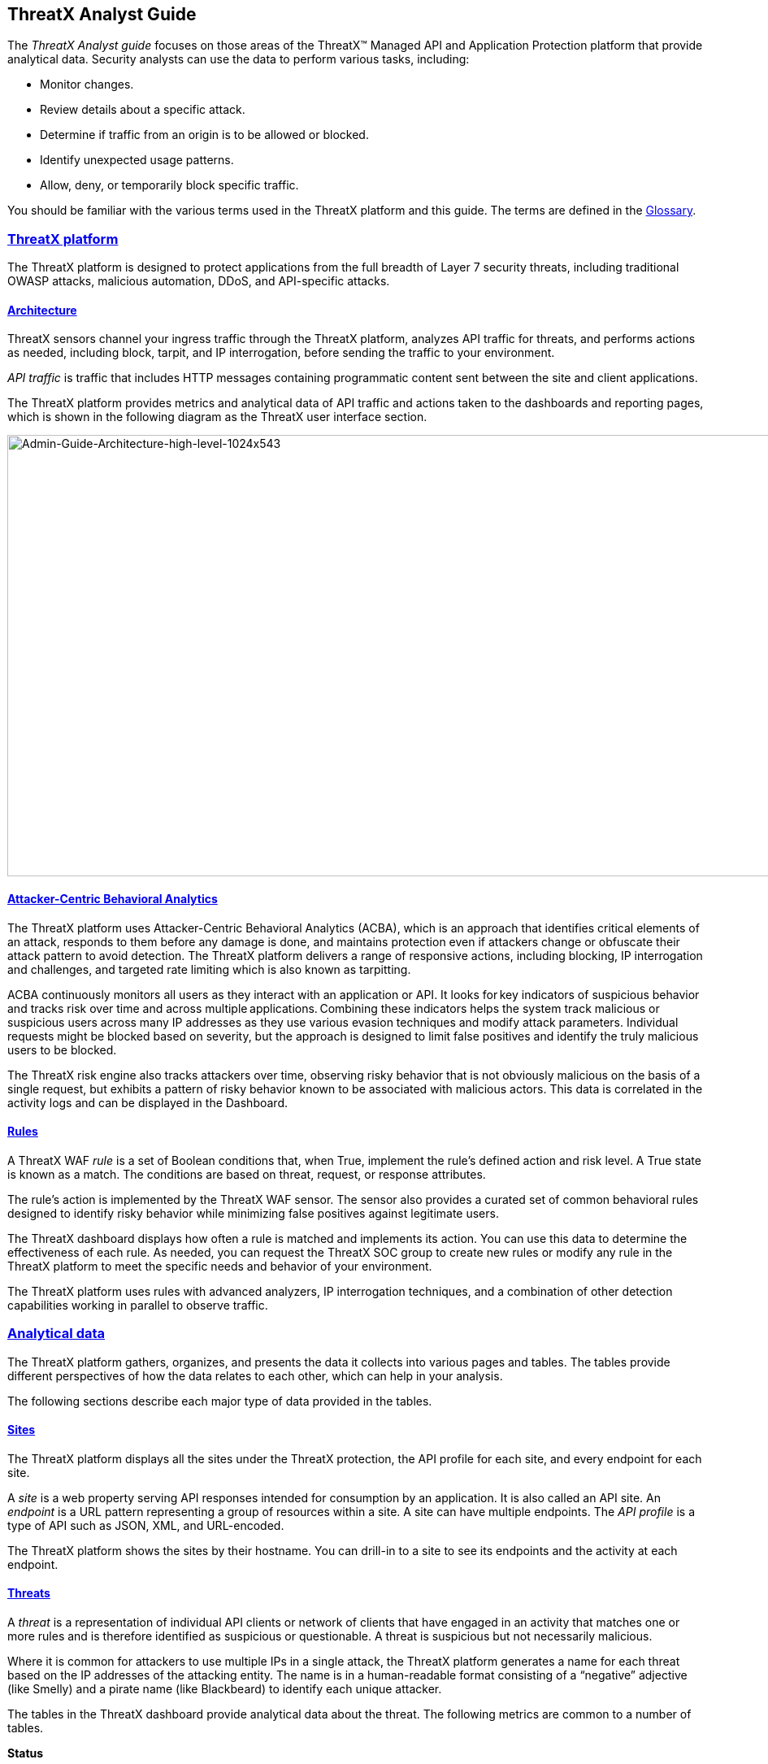 == ThreatX Analyst Guide
:page-category: Guide
:page-edition: Enterprise
:product-name: ThreatX
:page-product-name:  {product-name}
:page-origin-type: git
:sectlinks:
:sectanchors:
:sectids:
:copyright: 2024 ThreatX, Inc.
:icons: font
:source-highlighter: highlightjs
:imagesdir: ../images


The _ThreatX Analyst guide_ focuses on those areas of the ThreatX™ Managed API and Application Protection platform that provide analytical data. Security analysts can use the data to perform various tasks, including:

* Monitor changes.
* Review details about a specific attack.
* Determine if traffic from an origin is to be allowed or blocked.
* Identify unexpected usage patterns.
* Allow, deny, or temporarily block specific traffic.

You should be familiar with the various terms used in the ThreatX platform and this guide. The terms are defined in the link:#glossary[Glossary].

=== ThreatX platform

The ThreatX platform is designed to protect applications from the full breadth of Layer 7 security threats, including traditional OWASP attacks, malicious automation, DDoS, and API-specific attacks.

[[h-architecture]]
==== Architecture

ThreatX sensors channel your ingress traffic through the ThreatX platform, analyzes API traffic for threats, and performs actions as needed, including block, tarpit, and IP interrogation, before sending the traffic to your environment.

_API traffic_ is traffic that includes HTTP messages containing programmatic content sent between the site and client applications.

The ThreatX platform provides metrics and analytical data of API traffic and actions taken to the dashboards and reporting pages, which is shown in the following diagram as the ThreatX user interface section.

image:Admin-Guide-Architecture-high-level-1024x543.png[Admin-Guide-Architecture-high-level-1024x543,width=1024,height=543]

[[h-attacker-centric-behavioral-analytics]]
==== Attacker-Centric Behavioral Analytics

The ThreatX platform uses Attacker-Centric Behavioral Analytics (ACBA), which is an approach that identifies critical elements of an attack, responds to them before any damage is done, and maintains protection even if attackers change or obfuscate their attack pattern to avoid detection. The ThreatX platform delivers a range of responsive actions, including blocking, IP interrogation and challenges, and targeted rate limiting which is also known as tarpitting. 

ACBA continuously monitors all users as they interact with an application or API. It looks for key indicators of suspicious behavior and tracks risk over time and across multiple applications. Combining these indicators helps the system track malicious or suspicious users across many IP addresses as they use various evasion techniques and modify attack parameters. Individual requests might be blocked based on severity, but the approach is designed to limit false positives and identify the truly malicious users to be blocked. 

The ThreatX risk engine also tracks attackers over time, observing risky behavior that is not obviously malicious on the basis of a single request, but exhibits a pattern of risky behavior known to be associated with malicious actors. This data is correlated in the activity logs and can be displayed in the Dashboard.

[[h-rules]]
==== Rules

A ThreatX WAF _rule_ is a set of Boolean conditions that, when True, implement the rule’s defined action and risk level. A True state is known as a match. The conditions are based on threat, request, or response attributes.

The rule’s action is implemented by the ThreatX WAF sensor. The sensor also provides a curated set of common behavioral rules designed to identify risky behavior while minimizing false positives against legitimate users.

The ThreatX dashboard displays how often a rule is matched and implements its action. You can use this data to determine the effectiveness of each rule. As needed, you can request the ThreatX SOC group to create new rules or modify any rule in the ThreatX platform to meet the specific needs and behavior of your environment.

The ThreatX platform uses rules with advanced analyzers, IP interrogation techniques, and a combination of other detection capabilities working in parallel to observe traffic.

=== Analytical data

The ThreatX platform gathers, organizes, and presents the data it collects into various pages and tables. The tables provide different perspectives of how the data relates to each other, which can help in your analysis.

The following sections describe each major type of data provided in the tables.

==== Sites

The ThreatX platform displays all the sites under the ThreatX protection, the API profile for each site, and every endpoint for each site.

A _site_ is a web property serving API responses intended for consumption by an application. It is also called an API site. An _endpoint_ is a URL pattern representing a group of resources within a site. A site can have multiple endpoints. The _API profile_ is a type of API such as JSON, XML, and URL-encoded.

The ThreatX platform shows the sites by their hostname. You can drill-in to a site to see its endpoints and the activity at each endpoint.

==== Threats

A _threat_ is a representation of individual API clients or network of clients that have engaged in an activity that matches one or more rules and is therefore identified as suspicious or questionable. A threat is suspicious but not necessarily malicious.

Where it is common for attackers to use multiple IPs in a single attack, the ThreatX platform generates a name for each threat based on the IP addresses of the attacking entity. The name is in a human-readable format consisting of a “negative” adjective (like Smelly) and a pirate name (like Blackbeard) to identify each unique attacker.

The tables in the ThreatX dashboard provide analytical data about the threat. The following metrics are common to a number of tables.

*Status*:: Current response to the threat. Status includes Watched, Blocked, Allow Listed, or Deny Listed.
*IP Address*:: Origin of the threat.
*Last Seen*:: Time of the last request.
*Location*:: Country where the attack originated.
*Attack Class*:: Category of the threat, such as XSS, password guessing, and Trojan activity.

==== Risk Score and Risk Level

There are two risk attributes:

* *Risk Score* is associated with a single activity of a threat, and is signature specific. The ThreatX platform displays Risk Score as a number between 0 and 100. The higher the score, the greater the risk.
* *Risk Level* is associated with all activities of a threat. The level is calculated from many inputs including Risk Score. One input is the kill chain model that classifies the attacker behavior and methods used to attempt to gain unauthorized access or control. The higher on the kill chain, the greater the severity of the threat. The ThreatX platform displays Risk Level severity as a bar. The longer the bar, the greater the risk.

Many of the tables in the ThreatX platform show Max level, which is the maximum Risk Level in the specified time range.

==== Rule activity

The rule activity is the number of times the rule was matched by requests within a specific time range. The rule activity is shown as Intensity, which can be measured as Low, Medium, and High or as a number.

The ThreatX platform displays the rules that were matched in various tables. Clicking a rule name in the *Rules* column of a table displays that rule’s activity page. Clicking a rule name in the *Description* column displays the properties for that rule.

==== Data controls and filters

The ThreatX dashboard pages provide the following controls and filters that you can use to focus on specific data.

* Site group. If your ThreatX platform organizes sites into groups, you can choose which group to view. You can view one site group or all site groups.
* Sites. You can display the data for one or all sites.
* Tenant. If your ThreatX platform contains multiple tenants and your account has permission, you can choose which tenant to view. You can view one tenant only at a time.
* Live. Refreshes the data.
* Time range. Choose the time frame to view the data. You can choose a relative time frame, such as the last 12 hours, or an absolute time frame. The time range you select for each page affects the data shown on that page.

image::https://www.threatx.com/wp-content/uploads/2023/07/image-3.png[https://www.threatx.com/wp-content/uploads/2023/07/image-3,width=975,height=54]

image::data:image/svg+xml,%3Csvg%20xmlns=%22http://www.w3.org/2000/svg%22%20viewBox=%220%200%20975%2054%22%3E%3C/svg%3E[data:image/svg+xml,%3Csvg%20xmlns=%22http://www.w3.org/2000/svg%22%20viewBox=%220%200%20975%2054%22%3E%3C/svg%3E,width=975,height=54]

Some data in the various tables include a percentage with an arrow. The value indicates a change in the data relative to the baseline reporting period, which is 7 days prior to the selected time range. For example, when you select a 12-hour time range, the baseline period is the same 12-hour period from 7 days previous. The arrow indicates an increase or decrease in value. The following figure shows an increase in the number of Match Events of 30%.

image::https://www.threatx.com/wp-content/uploads/2023/07/image-4.png[https://www.threatx.com/wp-content/uploads/2023/07/image-4,width=214,height=377]

image::data:image/svg+xml,%3Csvg%20xmlns=%22http://www.w3.org/2000/svg%22%20viewBox=%220%200%20214%20377%22%3E%3C/svg%3E[data:image/svg+xml,%3Csvg%20xmlns=%22http://www.w3.org/2000/svg%22%20viewBox=%220%200%20214%20377%22%3E%3C/svg%3E,width=214,height=377]

==== Allow, deny, and block lists

You can use the following lists to always deny, temporarily block, or always allow specific entities. An _entity_ is a specific IP address or IP group. A suspicious entity is a threat. 

* Blacklist. An entity in the list is prevented from interacting with any of your sites. 
* Blocklist. An entity in the list is prevented from interacting with any of your sites. The block lasts for 30 minutes from the time the entity was added to the list. All requests made while the threat is blocked are tracked for valuable threat intelligence. 
* Whitelist. An entity in the list cannot be blocked or denied.

You can add an entity as an IP address or CIDR to any of the lists manually, as described in _Managing threats_ in the link:#managing-analytical-data[Managing analytical data] section. You should exercise caution when manually adding a threat to the Blacklist or Whitelist to prevent a problem with legitimate traffic or always allowing malicious traffic.

If the ThreatX Risk-Based Blocking feature is enabled, the ThreatX platform can add a threat automatically to the Blacklist or Blocklist based on the threat’s behavior. The ThreatX behavioral analytics engine, hackerMind™, blocks persistently malicious threats when the threats’ behavior surpasses the Risk-Based Blocking threshold. The analytics engine automatically places a threat on the permanent Blacklist after it is blocked three times.

Once added to the Blacklist or Whitelist, the entity remains there permanently until it is manually removed. A user who has Write Access can manually remove an entity from the list, or you can request the ThreatX SOC to remove the entity.  

=== ThreatX Dashboard

Data from the sensors is displayed in the pages provided by the ThreatX Dashboard.

The following sections describe the pages and data. Some features are optional; therefore, depending on your ThreatX configuration, some pages might not be available.

==== Dashboard

The Dashboard, available from the navigation bar, displays essential data collected for each site in your environment under ThreatX protection. The data is live and driven by active site traffic.

image::https://www.threatx.com/wp-content/uploads/2023/08/Dashboard-no-bot-2-1024x666.jpg[https://www.threatx.com/wp-content/uploads/2023/08/Dashboard-no-bot-2-1024x666,width=1024,height=666]

image::data:image/svg+xml,%3Csvg%20xmlns=%22http://www.w3.org/2000/svg%22%20viewBox=%220%200%201024%20666%22%3E%3C/svg%3E[data:image/svg+xml,%3Csvg%20xmlns=%22http://www.w3.org/2000/svg%22%20viewBox=%220%200%201024%20666%22%3E%3C/svg%3E,width=1024,height=666]

By default, the ThreatX platform updates the data every few seconds. You can choose to display historical data by selecting a time frame, as described in the _Data controls and filters_ in the *link:#analytical-data[Analytical data]* section.

You can use the data for various analytical tasks, including:

* Monitor changes.
* Review details about a specific threat.
* Determine if traffic from an origin is to be allowed or blocked.
* Identify unexpected usage patterns.

The Dashboard includes graphs and three tables, which are described in the following sections. Each table is a different perspective of the organization’s attack surface. For detailed information about the data in the table, see *link:#analytical-data[Analytical data]*.

===== Graphs

The Dashboard includes three interactive graphs.

* *All Requests*. Displays the total number of requests, including benign requests, within the selected time range. It also displays the average number of Requests per Second (RPS). The associated chart displays the number of requests over the selected time range.
* *Blocked Requests*. Displays the total number of requests that were blocked within the selected time range. It also displays the average number of RPS. The associated chart displays the number of blocked requests over the time range.
* *Max Risk*. Displays the highest system Risk Score recorded during the time range selected. The associated chart displays the maximum Risk Score at each time interval.

You can hover over a point on any graph to display the metrics at that time.

===== Threat Entities

The Threat Entities table provides the visibility security teams need to quickly evaluate threats prioritized by the Risk Score and Intensity, which represents the number of times rules were matched over the selected time range.

You can drill into the threat to view specific metadata of that threat, as described in link:#Entity_Details[*Entity Details*]. You can also drill into each rule that was matched to see its specific activity, as described in *link:#rule_activity[Rule Activity]*.

If you are unfamiliar with the Status icons, you can hover over the icon to see its definition.

===== Top Targets

The *Top Targets* table focuses on the sites that are most frequently or aggressively targeted by attacks.

The table includes the following data.

* The *Entities* column shows the number of threats that targeted the site.
* The *Match Events* column shows the number of times one or more rules were matched.
* The *Status Code summary* field shows the number of responses for each HTTP code and a logarithmic scale to illustrate the relative difference between the numbers.

You can drill into a site to view its endpoints, which are displayed as paths.

===== Threat Map

Threat Map provides visibility into the location of each unique threat and its associated risk. The interactive map allows the user to identify how many unique attackers are acting from each country. You can hover over a country on the map, and a popup displays the number of attacking threats originating in that country.

[[Entity_Details]]
==== *Entity Details***

The ThreatX platform analyzes HTTP traffic then extracts identifying metadata, including IP address, user agent, TLS fingerprint, and other characteristics to create a profile and identifier for each attacker, which is displayed in the Entity Details page. The data is presented with special emphasis on key attributes to further help identify trends and patterns.

The Entity Details page is accessible by clicking a threat on another page, such as the Dashboard.

image::https://www.threatx.com/wp-content/uploads/2023/08/entity-details-no-bot-1024x670.jpg[https://www.threatx.com/wp-content/uploads/2023/08/entity-details-no-bot-1024x670,width=1024,height=670]

image::data:image/svg+xml,%3Csvg%20xmlns=%22http://www.w3.org/2000/svg%22%20viewBox=%220%200%201024%20670%22%3E%3C/svg%3E[data:image/svg+xml,%3Csvg%20xmlns=%22http://www.w3.org/2000/svg%22%20viewBox=%220%200%201024%20670%22%3E%3C/svg%3E,width=1024,height=670]

===== Metrics

At a glance, you can see the following data:

* Risk Score.
* Threat name.
* Intensity. Represents the number of times rules were matched over the selected time range.
* Current Status. The current action taken on the threat. You can change the action as needed. See the _Managing threats_ section in the link:#managing-analytical-data[Managing analytical data] for details.
* IP Address. If available, you can click the address to see any data about it in the ViewdnsInfo web site.
* IP Reputation. Represents the legitimacy of the IP address with a score of 0 to 100. The higher the score, the more likely that the IP address is legitimate. A low score can indicate an attacker. A score of 0 could mean that the IP reputation is unknown. The scoring system is the opposite of Risk Score.
* Location. Country of origin.
* User agent. The program that sent the request on behalf of the user, such as a web browser or curl, as indicated in the User-Agent header field.
* Any tags assigned to the threat. If your account has permission, you can add a tag to track similar threats.
* Chart that displays the attacks over time. You can hover over various locations for details of the threat at that time.

The Entity Details page includes tables, which are described in the following sections. Each table is a different perspective of the organization’s attack surface.

===== Activity

The Activity table provides the following data in addition to the site and threat data described in *link:#analytical-data[**]*link:#analytical-data[Analytical data]**.

* Type. If there was an action taken on the request, the column shows the action which can be Watched, Blocked, Whitelisted, or Blacklisted. If there was no action taken, then the Type is Rule Match when the request matches a rule.
* Risk. Risk Score.
* Blocked. A red dot indicates that a request from the threat was blocked.
* Profile. API Profile.
* Domain. Also referred to as a site.
* Path. Also referred to as an endpoint.
* Method. API call used by the threat.
* TLS fingerprint. Digital certificate fingerprint of the threat. 
* Parameters. URL query parameters of the request, if present.
* Content-type. Also referred to as an API profile. Content types can be application/json, application/xml or text/xml.
* Request ID. Random string generated by the ThreatX platform to help identify each request that passes through the ThreatX sensors.
* Status. HTTP response code unless the threat is blocked.
* Size. Length of the response in bytes.
* Time (ms). Time taken to receive the response from the upstream server.
* Description. Lists the rules that were matched by the threat. You can click a rule to display the properties for that rule.
* Count. Number of rules matched by the request.

You can click the search icon in each column header to filter the table. The search icon for some rows also display a count of each type of entry. For example, the Domain row would show every type of domain and the number of each.

If a threat is active, you can see the following changes in the Activity table.

* Additional events with Rule Match in the Type column.
* Increasing Risk Score.
* If your ThreatX platform has the auto-blocking feature enabled, the threat is blocked when it exceeds the auto-blocking threshold and you see a red dot in the Blocked column.

Blocking is a temporary action and the block is released after a period of time. The Type column changes to Watched. If that entity is still active, you might see more entries with Rule Match. However, some attackers try a few requests, get blocked, give up and do not return.

===== Responsive Actions

The page lists each action taken against the threat.

===== Analyst Notes

The page lists any notes left by an analyst.

You can add a note to provide additional data or observations, along with any recommendations or instructions.

===== Endpoint Statistics

The page lists the endpoints that were targeted by the threat. It contains two tables.

* API endpoints table lists the endpoints and their API profile.
* Non-API endpoints table lists the targeted endpoints of non-API sites and the number of rule matches. A _non-API site_ is a site not served by an API server. Typically, a non-API site has web assets which are used for human interaction.

The non-API endpoints table might list API endpoints when the ThreatX profiling engine is actively determining if the site is an API or web service site.

==== *Rule Details***

The Rule Details page displays a rule’s properties, its conditions, and the actions it takes when the conditions are matched.

image::https://www.threatx.com/wp-content/uploads/2023/08/rule-details-no-bot.jpg[https://www.threatx.com/wp-content/uploads/2023/08/rule-details-no-bot,width=1003,height=595]

image::data:image/svg+xml,%3Csvg%20xmlns=%22http://www.w3.org/2000/svg%22%20viewBox=%220%200%201003%20595%22%3E%3C/svg%3E[data:image/svg+xml,%3Csvg%20xmlns=%22http://www.w3.org/2000/svg%22%20viewBox=%220%200%201003%20595%22%3E%3C/svg%3E,width=1003,height=595]

The properties include:

* *Description*. Text that defines the behavior or purpose of the rule.
* *Tag Name*. Brief text to identify the rule. The tag is used to identify a rule when a description is long.
* *Classification*. Describes the type of attack which the rule assigns to a threat. The classification displays in various tables as the attack class.
* *State*. Assigns the threat’s assumed objective when the request matched this rule.
* *Risk*. Assigns the Risk Level to the attack.
* *Action*. The action that the rule performs when responding to a threat. The action is shown in the Status column in various tables. Actions include:
** *Track*. Begin or continue tracking a risk score for the offending entity, based on the risk assigned to this rule and other factors.
** *Block*. Immediately block the request and track a risk score for the offending entity.
** *Tarpit*. Limit the speed at which the offending entity receives responses and track a risk score for the entity.
** *Interrogate*. Challenge an offending entity with a cookie and attempt to fingerprint the user-agent.

The *Visual* and *JSON* tabs display the programmatic rule conditions in a Visual or JSON format.

The Rule Details page is accessible from various tables by clicking a rule name in the *Description* column. It is also accessible for the navigation bar by opening *Settings* then clicking *Rules*. From there, you can access a rule’s details page.

Rule details are read-only unless your account has permission to edit rules.

==== *API Catalog*

The API Catalog displays statistics about the API traffic to the sites in your environment under ThreatX protection. It lists all the known sites, their endpoints, any threats or attacks, type of attack, and the number of times API traffic at a site matched a rule. You can view details about a specific site and then view details about a single endpoint within the site.

image::https://www.threatx.com/wp-content/uploads/2023/09/API-Catalog-with-sens-data2-1024x588.png[https://www.threatx.com/wp-content/uploads/2023/09/API-Catalog-with-sens-data2-1024x588,width=1024,height=588]

image::data:image/svg+xml,%3Csvg%20xmlns=%22http://www.w3.org/2000/svg%22%20viewBox=%220%200%201024%20588%22%3E%3C/svg%3E[data:image/svg+xml,%3Csvg%20xmlns=%22http://www.w3.org/2000/svg%22%20viewBox=%220%200%201024%20588%22%3E%3C/svg%3E,width=1024,height=588]

If your account has the Sensitive Data feature, the ThreatX platform monitors API responses to detect various data types as shown in the following table. The metrics within the API Catalog indicate the data type, counts and which sites and endpoints are exposing the data.

[cols=",",options="header",]
|===
|*Data Type* |*Classification*
|Bearer Token |Authentication Credentials
|Credit Card – AMEX |Payment Card Industry Data Security Standard (PCI-DSS)
|Credit Card – Diners Club |Payment Card Industry Data Security Standard (PCI-DSS)
|Credit Card – Discover |Payment Card Industry Data Security Standard (PCI-DSS)
|Credit Card – JCB |Payment Card Industry Data Security Standard (PCI-DSS)
|Credit Card – Maestro |Payment Card Industry Data Security Standard (PCI-DSS)
|Credit Card – MasterCard |Payment Card Industry Data Security Standard (PCI-DSS)
|Credit Card – Visa |Payment Card Industry Data Security Standard (PCI-DSS)
|Individual Taxpayer Identification Number (ITIN) |Personally Identifiable Information (PII)
|Passport – Next Gen |Personally Identifiable Information (PII)
|Social Security Number |Personally Identifiable Information (PII)
|===

The ThreatX platform reports only sensitive data that is in plain text. It does not report partial or obfuscated data, such as ***-**-1234. The ThreatX platform does not correlate sensitive data with rules or threats or store sensitive data due to security and compliance reasons.

The catalog displays changes over time so that you can determine if there are any trends that need attention.

You can use the data in the API Catalog for various analytical tasks, including:

* Monitor changes.
* Review details about a specific attack.
* With the Sensitive Data feature, detect sensitive data within API transactions and take appropriate actions.
* Determine if traffic from an origin is to be allowed or blocked.
* Verify that all expected sites are included in the API Catalog.
* Identify unexpected usage patterns.
* Identify endpoints with high error rates.
* Identify endpoints experiencing high levels of attack traffic.
* Request a change to the rules as needed.

Over time, the number of endpoints in the API Catalog might change as the ThreatX API Profiler confirms endpoints or determines that an endpoint was inaccurate. The API Profiler is a function within the ThreatX Sensor that detects, categorizes, and archives API traffic patterns for later analysis within the ThreatX platform.

===== Metrics

The first row of tiles on the API Catalog page is a quick status for the following metrics:

* Number of sites in your environment.
* Number of endpoints.
* Number of sites with a rule matches. A rule is matched when a request or response in the API traffic matches the criteria in at least one rule within the selected time frame.
* Number of sites where sensitive data was exposed, if the Sensitive Data feature is enabled.

The next row lists the Attack Class with the highest number of attacks within the time period, and the number of each API profile type in your environment.

The table organizes the data by site and includes the following:

* The *Endpoints*, *Threats* and *Rule Matches* columns show any changes to the number of endpoints or threats with an up or down arrow and the percentage of change.
* If present, the *Sensitive Data* column shows the number of endpoints that passed sensitive data. Any change over time is shown as a percentage.
* The *Threats* column shows the number of threats, not the number of attacks. A threat can be associated with multiple matched rules. The number of threats is typically smaller than the number of matched rules since one threat can match multiple rules.
* The *Response Codes* column shows the number of HTTP responses for each HTTP response code within the selected time range. Hover over the response code bar to see the number of responses per HTTP code. A high count or percentage could indicate that the endpoint is experiencing high levels of invalid input or suffering from elevated error rates. For example, it could represent clients misbehaving, servers being misconfigured, or attempts to exploit software by intentionally exercising unexpected inputs.

For detailed information about the data in the tables, see *link:#analytical-data[**]*link:#analytical-data[Analytical data]**.

===== Site Details

You can click a site to see API traffic details for that site. The page focuses on one site and its endpoints and includes the following:

* A graph that shows the number of rule matches in comparison to the number of blocked requests over time.
* Columns that show the number of blocked requests and total requests. The *Total Requests* column also shows the percentage of change over time.
* If present, the *Sensitive Data* column shows the number of transactions where sensitive data was detected. Any change over time is shown as a percentage.

===== Endpoint Details

You can click an endpoint to see API traffic details for that endpoint. The page displays data specific to one endpoint. The navigation bar includes all the endpoints and number of rule matches. You can navigate to different endpoints to view their details.

The Endpoint Details page includes the following tables.

* The tables under *Details* provides the following data.
** *Traffic Trends*. List of metrics for the endpoint along with the percentage of change of the requests within the selected time range.
** *Response Code Trends*. HTTP response codes, number of times they occurred within the selected time range, and the percentage change.
** If present, the *Sensitive Data* table shows the type of sensitive data detected in the endpoint, number of times they occurred within the selected time range, and the percentage change. The Data Type shows the type of data, such as credit card, social security number, or credentials.
* The *Threats* table provides details about the threats for that endpoint. You can click a threat name to open its link:#Entity_Details[*Entity Details*] page. You can also click a rule name to see the activity of that rule.

If you see traffic that should be monitored, click *Request a Rule* to request that the ThreatX SOC write a rule for a specific situation.

==== *Audit Log***

The ThreatX platform has an audit feature that logs a number of events, such as updating users, updating sites, and adding IP addresses to whitelists and blocked lists. The audit log lists all events by category and actions. The following table lists the actions in each category.

[width="100%",cols="34%,33%,33%",options="header",]
|===
|Category |Actions |Description
|Lists |new_entry +
remove_entry |Lists are the whitelists and blocked lists. The *Description* column in the audit log identifies the list. The audit log monitors when IP addresses, called entries, are added to or removed from a list.
|Rules |new_rule +
remove_rule +
update_rule |The audit log monitors whenever a rule is added, removed, or updated in the ThreatX platform.
|Sites |new_site +
remove_site +
unset_field +
update_site |The audit log monitors whenever a site is added, removed, or updated in the ThreatX platform. +
The unset_field action occurs when a user nullifies a field within the site resource.
|Users |new_user +
remove_user +
update_user |The audit log monitors whenever a user is added, removed, or updated in the ThreatX platform.
|User Actions |blacklist_entity block_entity watch_entity whitelist_entity |The audit log monitors whenever a user blocks an IP address, adds an IP address to the blocked list or whitelist, or chooses to watch an IP address. Whenever a user adds an IP address to a list, the Lists category shows a new_entry action.
|===

Each column in the audit log has a search icon which you can use to search for a string in that column. The search feature is case sensitive and requires an exact match. The table lists all the action strings you can use to search for a specific action.

If you have access to the ThreatX API, you can access the audit logs. The following is an example command.

[source,wp-block-code]
----
curl https://provision.threatx.io/tx_api/v2/logs -H 'Content-Type: 
application/json' -d '{ "command":"audit_events", "token":"<api_token>", 
"customer_name":"<tenant_name>", "limit": 100 }'
----

*Blocked Requests*

The Blocked Requests page lists the requests that were blocked and relevant data about when and where the attack occurred that caused the threat to be blocked.

image::https://www.threatx.com/wp-content/uploads/2023/08/blocked-requests-no-nav-1024x358.png[https://www.threatx.com/wp-content/uploads/2023/08/blocked-requests-no-nav-1024x358,width=1024,height=358]

image::data:image/svg+xml,%3Csvg%20xmlns=%22http://www.w3.org/2000/svg%22%20viewBox=%220%200%201024%20358%22%3E%3C/svg%3E[data:image/svg+xml,%3Csvg%20xmlns=%22http://www.w3.org/2000/svg%22%20viewBox=%220%200%201024%20358%22%3E%3C/svg%3E,width=1024,height=358]

The Request ID is a random string generated to help identify every request that passes through your ThreatX sensors. This request ID is visible on every allowed request in the response header, and also is presented in the 403 message of every blocked request.

Request IDs are useful for investigating issues or blocked requests, and can be provided to the ThreatX SOC if more assistance is needed. ThreatX SOC retains the logs of all suspicious and malicious requests for 90 days, and IDs for those requests remain searchable during that time.  +
 +
Click the *View Entity* button to be taken to that entity’s link:#Entity_Details[*Entity Details*] __ page, where you see the full details of the request that was blocked.

[[rule_activity]]
==== *Rule Activity*

The Rule Activity page, shown as Rule Details, provides data about the threats that matched the rule. This page is accessible from other pages by clicking a rule name in the *Rules* column.

image::https://www.threatx.com/wp-content/uploads/2023/08/Rule-Activity-no-nav-1024x766.png[https://www.threatx.com/wp-content/uploads/2023/08/Rule-Activity-no-nav-1024x766,width=1024,height=766]

image::data:image/svg+xml,%3Csvg%20xmlns=%22http://www.w3.org/2000/svg%22%20viewBox=%220%200%201024%20766%22%3E%3C/svg%3E[data:image/svg+xml,%3Csvg%20xmlns=%22http://www.w3.org/2000/svg%22%20viewBox=%220%200%201024%20766%22%3E%3C/svg%3E,width=1024,height=766]

You can use the data to determine the effectiveness of the rule and if a change is needed. For example:

* Does a threat match too many rules?
* Does the rule catch the expected threats?

===== Metrics

The *Rule ID* tile provides the ID of the rule, description and the following data:

* State that the rule assigns to a threat. The state is shown as a bar with text underneath. The state displays in various pages as the Max Level. In the previous figure, the state is Recon.
* Classification that the rule assigns to a threat. The classification displays in various pages as the attack class. In the previous figure, the classification is Scanner.
* *Responsive action*. Action that the rule performs when responding to a threat. The action displays in various pages as the status.
* *Risk Score*. Score that the rule assigns to a threat.

The *Matched Threats* tile shows the total number of threats that matched the rule in the selected time frame.

===== Matched Threats

The *Matched Threats* table provides data for each threat that matched the rule.

The table lists the other rules that were matched by the threat. Clicking a rule name in the *Rules* column displays that rule’s activity page. Clicking a rule in the *Description* column displays the properties for that rule. Hovering over a rule in the *Rules* column also highlights all instances of the same rule in the other rows.

The *Match Events* column shows the number of times traffic matched a rule within the selected time range and its change over time. A significant value could indicate a security problem.

You can drill into each threat to display its link:#Entity_Details[*Entity Details*] __ page.

For detailed information about the other data in the table, see *link:#analytical-data[**]*link:#analytical-data[Analytical data]**.

===== Activity

The *Activity* table lists each attack and the time it occurred. You can drill into each threat to display its link:#Entity_Details[*Entity Details*] __ page.

If you are unfamiliar with the Status icons, you can hover over the icon in the *Status* column to see its activity.

For detailed information about the other data in the table, see *link:#analytical-data[Analytical data]*.

=== Managing analytical data

The following sections describe the tasks you can perform to manage analytical data.

==== Managing threats

If your account has permission, you can manually allow, block or deny entities.

You can perform these actions from the threat’s Entity Details page, IWAF Settings, or by using the ThreatX API.

[[entity-details]]
===== Entity Details

If the threat has interacted with your sites, you can add it to a list as follows.

. Click the threat in the Dashboard or other location to open its Entity Details page.
. Click *Current Status*, as shown in the following figure.
. Change it to the desired list.

image::https://www.threatx.com/wp-content/uploads/2023/07/image.png[https://www.threatx.com/wp-content/uploads/2023/07/image,width=975,height=138]

image::data:image/svg+xml,%3Csvg%20xmlns=%22http://www.w3.org/2000/svg%22%20viewBox=%220%200%20975%20138%22%3E%3C/svg%3E[data:image/svg+xml,%3Csvg%20xmlns=%22http://www.w3.org/2000/svg%22%20viewBox=%220%200%20975%20138%22%3E%3C/svg%3E,width=975,height=138]

To remove a threat from a list, open *Current Status* and select a different list or Watched.

===== IWAF Settings

Click *Settings* in the navigation bar then select *IWAF*. The IWAF Settings page has a tab for *Blocked IPs*, *Blacklisted IPs* and *Whitelisted IPs*.

image::https://www.threatx.com/wp-content/uploads/2023/08/IWAF-blacklisted-ips-no-nav-1024x432.png[https://www.threatx.com/wp-content/uploads/2023/08/IWAF-blacklisted-ips-no-nav-1024x432,width=1024,height=432]

image::data:image/svg+xml,%3Csvg%20xmlns=%22http://www.w3.org/2000/svg%22%20viewBox=%220%200%201024%20432%22%3E%3C/svg%3E[data:image/svg+xml,%3Csvg%20xmlns=%22http://www.w3.org/2000/svg%22%20viewBox=%220%200%201024%20432%22%3E%3C/svg%3E,width=1024,height=432]

You can click each tab to view the entities in each list. In each tab, use *Add Entry* to add an IP address or CIDR range to the list. You are prompted to provide a reason for the action. Use the *Remove* button in the entity’s row to manually remove an entity.

===== *ThreatX API***

If you have access to the ThreatX API, you can use the ThreatX /tx_api/v1/lists endpoint to manage the lists. To use the endpoint, you need to know the API token and the tenant name. For details, see the https://support.threatx.com/hc/en-us/articles/360000661851-API-Reference-Guide-1-34-0[API Reference Guide] (requires a ThreatX account to access).

The endpoint list commands include the following:

* `+list_blacklist, list_blocklist, list_whitelist+` +
Lists the IP addresses currently within the list.

* `+get_blacklist, get_blocklist, get_whitelist+` +
Returns the details of a single IP entry.

* `+new_blacklist, new_blocklist, new_whitelist+` +
Adds a single ** IP address or CIDR.

* `+bulk_new_blacklist, bulk_new_blocklist, bulk_new_whitelist+` +
Adds one or more new entries.

* `+delete_blacklist, delete_blocklist, delete_whitelist+` +
Deletes a single entry.

* `+bulk_delete_blacklist, bulk_delete_blocklist, bulk_delete_whitelist+` +
Deletes one or more new entries.

The following example removes an IP address from the Block list.

`+curl https://provision.threatx.io/tx_api/v1/lists -H 'Content-Type: application/json' -d '{ "command":"delete_blocklist", "token":"<api_token>", "customer_name":"<tenant_name>", "ip":"1.2.3.4" } }+`

The response to the command is as follows:

`+{"Ok":"Blocklist entry for IP 1.2.3.4 removed"}+`

The following example adds an IP address to the Blacklist.

`+curl https://provision.threatx.io/tx_api/v1/lists -H 'Content-Type: application/json' -d '{ "command":"new_blacklist", "token":"<api_token>", "customer_name":"<tenant_name>", "entry":{ "ip":"1.2.3.4", "description":"Test Blacklist", "created":1} }'+`

The response to the command is as follows:

`+{ "Ok": "Blacklist entry for ip 1.2.3.4 added" }+`

=== Glossary

The ThreatX platform provides information about sites, endpoints, traffic, and threats and uses various terms to describe them. For clarity, the terms used in the ThreatX platform are defined as follows.

* *API profile*. Type of API such as JSON, XML, and URL-encoded.
* *API traffic*. Traffic that includes HTTP messages containing programmatic content sent between the site and client applications.
* *Endpoint*. URL pattern representing a group of resources within a site. A site can have multiple endpoints.
* *Entity*. A specific IP address or IP group. A suspicious entity is a _threat_.   
* *iWAF*. Intelligent web application firewall. The next generation of the Web Application Firewall. See _WAF_. 
* *Non-API site*. Site not served by an API server. Typically, a non-API site has web assets which are used for human interaction.
* *Rule*. Set of Boolean conditions that, when True, implement the rule’s defined action and risk level. A True state is also known as a match. 
* *Sensor*. See _WAF sensor_. 
* *Site*. Web property serving API responses intended for consumption by an application. Also called an API site.
* *Tenant*. Container for an organizational unit such as a department or company. The ThreatX platform supports multiple tenants.
* *Threat*. Representation of individual API clients or network of clients that have engaged in an activity that matches one or more rules and is therefore identified as suspicious or questionable. An identified threat is not necessarily malicious.
* *WAF*. Web Application Firewall. Type of application firewall that applies specifically to web applications. It is deployed in front of web applications and analyzes bi-directional web-based (HTTP) traffic and detects and blocks anything malicious.
* *WAF Sensor*. A reverse proxy-based web application firewall. Sensors monitor all the HTTP(S) traffic flows for malicious and legitimate activity. The sensor is decoupled from the analytics platform, so it can be run anywhere in the world and is used by customers with high bandwidth requirements. 
